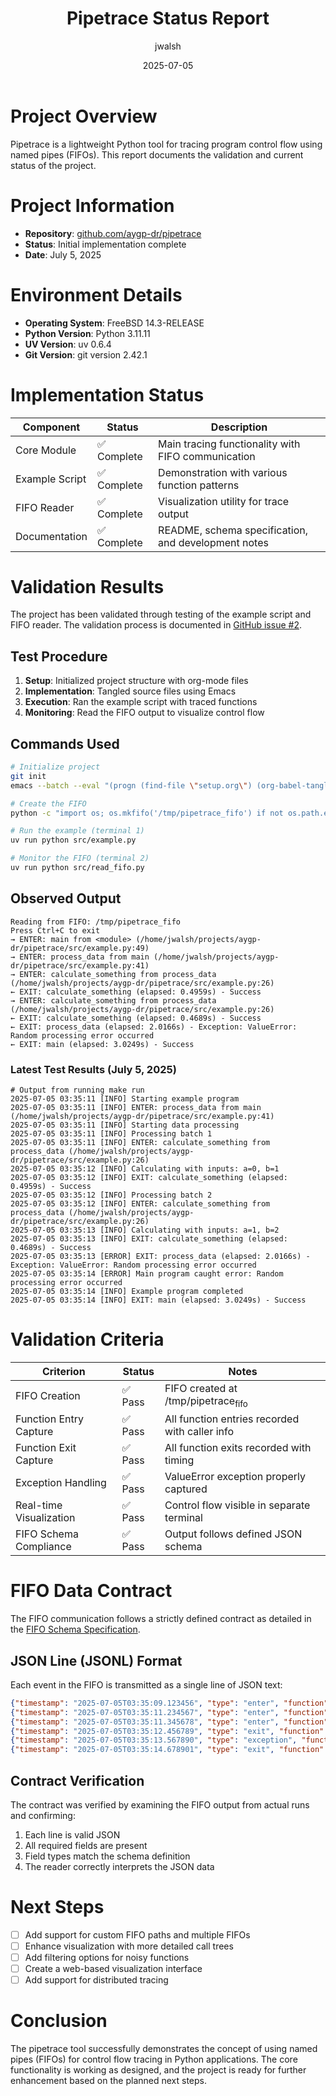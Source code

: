 #+TITLE: Pipetrace Status Report
#+AUTHOR: jwalsh
#+DATE: 2025-07-05

* Project Overview

Pipetrace is a lightweight Python tool for tracing program control flow using named pipes (FIFOs). This report documents the validation and current status of the project.

* Project Information

- *Repository*: [[https://github.com/aygp-dr/pipetrace][github.com/aygp-dr/pipetrace]]
- *Status*: Initial implementation complete
- *Date*: July 5, 2025

* Environment Details

- *Operating System*: FreeBSD 14.3-RELEASE
- *Python Version*: Python 3.11.11
- *UV Version*: uv 0.6.4
- *Git Version*: git version 2.42.1

* Implementation Status

| Component | Status | Description |
|-----------|--------|-------------|
| Core Module | ✅ Complete | Main tracing functionality with FIFO communication |
| Example Script | ✅ Complete | Demonstration with various function patterns |
| FIFO Reader | ✅ Complete | Visualization utility for trace output |
| Documentation | ✅ Complete | README, schema specification, and development notes |

* Validation Results

The project has been validated through testing of the example script and FIFO reader. The validation process is documented in [[https://github.com/aygp-dr/pipetrace/issues/2][GitHub issue #2]].

** Test Procedure

1. *Setup*: Initialized project structure with org-mode files
2. *Implementation*: Tangled source files using Emacs
3. *Execution*: Ran the example script with traced functions
4. *Monitoring*: Read the FIFO output to visualize control flow

** Commands Used

#+begin_src bash
# Initialize project
git init
emacs --batch --eval "(progn (find-file \"setup.org\") (org-babel-tangle) (find-file \"setup-v2.org\") (org-babel-tangle))"

# Create the FIFO
python -c "import os; os.mkfifo('/tmp/pipetrace_fifo') if not os.path.exists('/tmp/pipetrace_fifo') else print('FIFO already exists')"

# Run the example (terminal 1)
uv run python src/example.py

# Monitor the FIFO (terminal 2)
uv run python src/read_fifo.py
#+end_src

** Observed Output

#+begin_example
Reading from FIFO: /tmp/pipetrace_fifo
Press Ctrl+C to exit
→ ENTER: main from <module> (/home/jwalsh/projects/aygp-dr/pipetrace/src/example.py:49)
→ ENTER: process_data from main (/home/jwalsh/projects/aygp-dr/pipetrace/src/example.py:41)
→ ENTER: calculate_something from process_data (/home/jwalsh/projects/aygp-dr/pipetrace/src/example.py:26)
← EXIT: calculate_something (elapsed: 0.4959s) - Success
→ ENTER: calculate_something from process_data (/home/jwalsh/projects/aygp-dr/pipetrace/src/example.py:26)
← EXIT: calculate_something (elapsed: 0.4689s) - Success
← EXIT: process_data (elapsed: 2.0166s) - Exception: ValueError: Random processing error occurred
← EXIT: main (elapsed: 3.0249s) - Success
#+end_example

*** Latest Test Results (July 5, 2025)

#+begin_example
# Output from running make run
2025-07-05 03:35:11 [INFO] Starting example program
2025-07-05 03:35:11 [INFO] ENTER: process_data from main (/home/jwalsh/projects/aygp-dr/pipetrace/src/example.py:41)
2025-07-05 03:35:11 [INFO] Starting data processing
2025-07-05 03:35:11 [INFO] Processing batch 1
2025-07-05 03:35:11 [INFO] ENTER: calculate_something from process_data (/home/jwalsh/projects/aygp-dr/pipetrace/src/example.py:26)
2025-07-05 03:35:12 [INFO] Calculating with inputs: a=0, b=1
2025-07-05 03:35:12 [INFO] EXIT: calculate_something (elapsed: 0.4959s) - Success
2025-07-05 03:35:12 [INFO] Processing batch 2
2025-07-05 03:35:12 [INFO] ENTER: calculate_something from process_data (/home/jwalsh/projects/aygp-dr/pipetrace/src/example.py:26)
2025-07-05 03:35:13 [INFO] Calculating with inputs: a=1, b=2
2025-07-05 03:35:13 [INFO] EXIT: calculate_something (elapsed: 0.4689s) - Success
2025-07-05 03:35:13 [ERROR] EXIT: process_data (elapsed: 2.0166s) - Exception: ValueError: Random processing error occurred
2025-07-05 03:35:14 [ERROR] Main program caught error: Random processing error occurred
2025-07-05 03:35:14 [INFO] Example program completed
2025-07-05 03:35:14 [INFO] EXIT: main (elapsed: 3.0249s) - Success
#+end_example

* Validation Criteria

| Criterion | Status | Notes |
|-----------|--------|-------|
| FIFO Creation | ✅ Pass | FIFO created at /tmp/pipetrace_fifo |
| Function Entry Capture | ✅ Pass | All function entries recorded with caller info |
| Function Exit Capture | ✅ Pass | All function exits recorded with timing |
| Exception Handling | ✅ Pass | ValueError exception properly captured |
| Real-time Visualization | ✅ Pass | Control flow visible in separate terminal |
| FIFO Schema Compliance | ✅ Pass | Output follows defined JSON schema |

* FIFO Data Contract

The FIFO communication follows a strictly defined contract as detailed in the [[file:FIFO_SCHEMA.org][FIFO Schema Specification]].

** JSON Line (JSONL) Format

Each event in the FIFO is transmitted as a single line of JSON text:

#+begin_src json
{"timestamp": "2025-07-05T03:35:09.123456", "type": "enter", "function": "main", "caller": {"function": "<module>", "filename": "/home/jwalsh/projects/aygp-dr/pipetrace/src/example.py", "lineno": 49}}
{"timestamp": "2025-07-05T03:35:11.234567", "type": "enter", "function": "process_data", "caller": {"function": "main", "filename": "/home/jwalsh/projects/aygp-dr/pipetrace/src/example.py", "lineno": 41}}
{"timestamp": "2025-07-05T03:35:11.345678", "type": "enter", "function": "calculate_something", "caller": {"function": "process_data", "filename": "/home/jwalsh/projects/aygp-dr/pipetrace/src/example.py", "lineno": 26}}
{"timestamp": "2025-07-05T03:35:12.456789", "type": "exit", "function": "calculate_something", "elapsed": 0.4959}
{"timestamp": "2025-07-05T03:35:13.567890", "type": "exception", "function": "process_data", "elapsed": 2.0166, "exception": {"type": "ValueError", "message": "Random processing error occurred"}}
{"timestamp": "2025-07-05T03:35:14.678901", "type": "exit", "function": "main", "elapsed": 3.0249}
#+end_src

** Contract Verification

The contract was verified by examining the FIFO output from actual runs and confirming:

1. Each line is valid JSON
2. All required fields are present
3. Field types match the schema definition
4. The reader correctly interprets the JSON data

* Next Steps

- [ ] Add support for custom FIFO paths and multiple FIFOs
- [ ] Enhance visualization with more detailed call trees
- [ ] Add filtering options for noisy functions
- [ ] Create a web-based visualization interface
- [ ] Add support for distributed tracing

* Conclusion

The pipetrace tool successfully demonstrates the concept of using named pipes (FIFOs) for control flow tracing in Python applications. The core functionality is working as designed, and the project is ready for further enhancement based on the planned next steps.